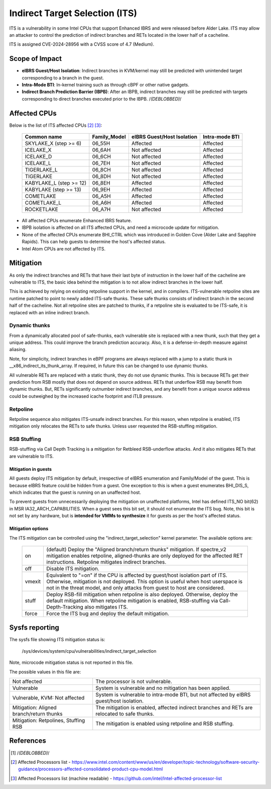 .. SPDX-License-Identifier: GPL-2.0

Indirect Target Selection (ITS)
===============================

ITS is a vulnerability in some Intel CPUs that support Enhanced IBRS and were
released before Alder Lake. ITS may allow an attacker to control the prediction
of indirect branches and RETs located in the lower half of a cacheline.

ITS is assigned CVE-2024-28956 with a CVSS score of 4.7 (Medium).

Scope of Impact
---------------
- **eIBRS Guest/Host Isolation**: Indirect branches in KVM/kernel may still be
  predicted with unintended target corresponding to a branch in the guest.

- **Intra-Mode BTI**: In-kernel training such as through cBPF or other native
  gadgets.

- **Indirect Branch Prediction Barrier (IBPB)**: After an IBPB, indirect
  branches may still be predicted with targets corresponding to direct branches
  executed prior to the IBPB. /*(DEBLOBBED)*/

Affected CPUs
-------------
Below is the list of ITS affected CPUs [#f2]_ [#f3]_:

   ========================  ============  ====================  ===============
   Common name               Family_Model  eIBRS                 Intra-mode BTI
                                           Guest/Host Isolation
   ========================  ============  ====================  ===============
   SKYLAKE_X (step >= 6)     06_55H        Affected              Affected
   ICELAKE_X                 06_6AH        Not affected          Affected
   ICELAKE_D                 06_6CH        Not affected          Affected
   ICELAKE_L                 06_7EH        Not affected          Affected
   TIGERLAKE_L               06_8CH        Not affected          Affected
   TIGERLAKE                 06_8DH        Not affected          Affected
   KABYLAKE_L (step >= 12)   06_8EH        Affected              Affected
   KABYLAKE (step >= 13)     06_9EH        Affected              Affected
   COMETLAKE                 06_A5H        Affected              Affected
   COMETLAKE_L               06_A6H        Affected              Affected
   ROCKETLAKE                06_A7H        Not affected          Affected
   ========================  ============  ====================  ===============

- All affected CPUs enumerate Enhanced IBRS feature.
- IBPB isolation is affected on all ITS affected CPUs, and need a microcode
  update for mitigation.
- None of the affected CPUs enumerate BHI_CTRL which was introduced in Golden
  Cove (Alder Lake and Sapphire Rapids). This can help guests to determine the
  host's affected status.
- Intel Atom CPUs are not affected by ITS.

Mitigation
----------
As only the indirect branches and RETs that have their last byte of instruction
in the lower half of the cacheline are vulnerable to ITS, the basic idea behind
the mitigation is to not allow indirect branches in the lower half.

This is achieved by relying on existing retpoline support in the kernel, and in
compilers. ITS-vulnerable retpoline sites are runtime patched to point to newly
added ITS-safe thunks. These safe thunks consists of indirect branch in the
second half of the cacheline. Not all retpoline sites are patched to thunks, if
a retpoline site is evaluated to be ITS-safe, it is replaced with an inline
indirect branch.

Dynamic thunks
~~~~~~~~~~~~~~
From a dynamically allocated pool of safe-thunks, each vulnerable site is
replaced with a new thunk, such that they get a unique address. This could
improve the branch prediction accuracy. Also, it is a defense-in-depth measure
against aliasing.

Note, for simplicity, indirect branches in eBPF programs are always replaced
with a jump to a static thunk in __x86_indirect_its_thunk_array. If required,
in future this can be changed to use dynamic thunks.

All vulnerable RETs are replaced with a static thunk, they do not use dynamic
thunks. This is because RETs get their prediction from RSB mostly that does not
depend on source address. RETs that underflow RSB may benefit from dynamic
thunks. But, RETs significantly outnumber indirect branches, and any benefit
from a unique source address could be outweighed by the increased icache
footprint and iTLB pressure.

Retpoline
~~~~~~~~~
Retpoline sequence also mitigates ITS-unsafe indirect branches. For this
reason, when retpoline is enabled, ITS mitigation only relocates the RETs to
safe thunks. Unless user requested the RSB-stuffing mitigation.

RSB Stuffing
~~~~~~~~~~~~
RSB-stuffing via Call Depth Tracking is a mitigation for Retbleed RSB-underflow
attacks. And it also mitigates RETs that are vulnerable to ITS.

Mitigation in guests
^^^^^^^^^^^^^^^^^^^^
All guests deploy ITS mitigation by default, irrespective of eIBRS enumeration
and Family/Model of the guest. This is because eIBRS feature could be hidden
from a guest. One exception to this is when a guest enumerates BHI_DIS_S, which
indicates that the guest is running on an unaffected host.

To prevent guests from unnecessarily deploying the mitigation on unaffected
platforms, Intel has defined ITS_NO bit(62) in MSR IA32_ARCH_CAPABILITIES. When
a guest sees this bit set, it should not enumerate the ITS bug. Note, this bit
is not set by any hardware, but is **intended for VMMs to synthesize** it for
guests as per the host's affected status.

Mitigation options
^^^^^^^^^^^^^^^^^^
The ITS mitigation can be controlled using the "indirect_target_selection"
kernel parameter. The available options are:

   ======== ===================================================================
   on       (default)  Deploy the "Aligned branch/return thunks" mitigation.
	    If spectre_v2 mitigation enables retpoline, aligned-thunks are only
	    deployed for the affected RET instructions. Retpoline mitigates
	    indirect branches.

   off      Disable ITS mitigation.

   vmexit   Equivalent to "=on" if the CPU is affected by guest/host isolation
	    part of ITS. Otherwise, mitigation is not deployed. This option is
	    useful when host userspace is not in the threat model, and only
	    attacks from guest to host are considered.

   stuff    Deploy RSB-fill mitigation when retpoline is also deployed.
	    Otherwise, deploy the default mitigation. When retpoline mitigation
	    is enabled, RSB-stuffing via Call-Depth-Tracking also mitigates
	    ITS.

   force    Force the ITS bug and deploy the default mitigation.
   ======== ===================================================================

Sysfs reporting
---------------

The sysfs file showing ITS mitigation status is:

  /sys/devices/system/cpu/vulnerabilities/indirect_target_selection

Note, microcode mitigation status is not reported in this file.

The possible values in this file are:

.. list-table::

   * - Not affected
     - The processor is not vulnerable.
   * - Vulnerable
     - System is vulnerable and no mitigation has been applied.
   * - Vulnerable, KVM: Not affected
     - System is vulnerable to intra-mode BTI, but not affected by eIBRS
       guest/host isolation.
   * - Mitigation: Aligned branch/return thunks
     - The mitigation is enabled, affected indirect branches and RETs are
       relocated to safe thunks.
   * - Mitigation: Retpolines, Stuffing RSB
     - The mitigation is enabled using retpoline and RSB stuffing.

References
----------
.. [#f1] /*(DEBLOBBED)*/

.. [#f2] Affected Processors list - https://www.intel.com/content/www/us/en/developer/topic-technology/software-security-guidance/processors-affected-consolidated-product-cpu-model.html

.. [#f3] Affected Processors list (machine readable) - https://github.com/intel/Intel-affected-processor-list
